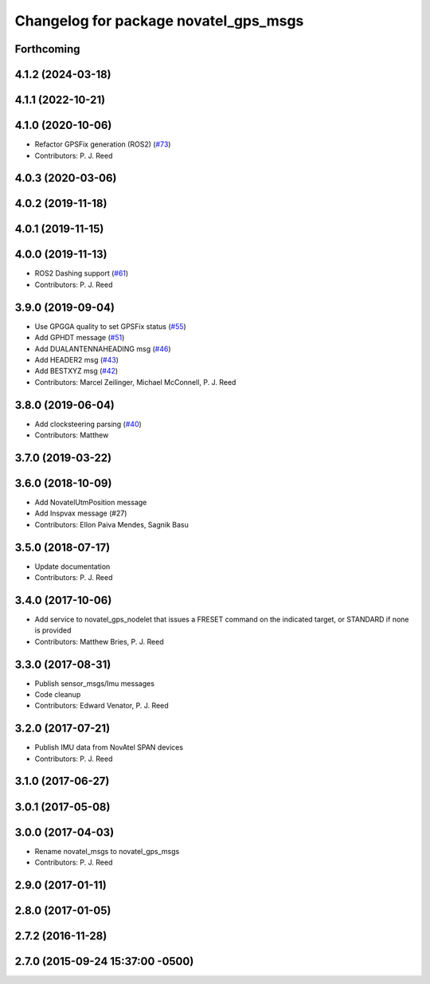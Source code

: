 ^^^^^^^^^^^^^^^^^^^^^^^^^^^^^^^^^^^^^^
Changelog for package novatel_gps_msgs
^^^^^^^^^^^^^^^^^^^^^^^^^^^^^^^^^^^^^^

Forthcoming
-----------

4.1.2 (2024-03-18)
------------------

4.1.1 (2022-10-21)
------------------

4.1.0 (2020-10-06)
------------------
* Refactor GPSFix generation (ROS2) (`#73 <https://github.com/swri-robotics/novatel_gps_driver/issues/73>`_)
* Contributors: P. J. Reed

4.0.3 (2020-03-06)
------------------

4.0.2 (2019-11-18)
------------------

4.0.1 (2019-11-15)
------------------

4.0.0 (2019-11-13)
------------------
* ROS2 Dashing support (`#61 <https://github.com/pjreed/novatel_gps_driver/issues/61>`_)
* Contributors: P. J. Reed

3.9.0 (2019-09-04)
------------------
* Use GPGGA quality to set GPSFix status (`#55 <https://github.com/swri-robotics/novatel_gps_driver/issues/55>`_)
* Add GPHDT message (`#51 <https://github.com/swri-robotics/novatel_gps_driver/issues/51>`_)
* Add DUALANTENNAHEADING msg (`#46 <https://github.com/swri-robotics/novatel_gps_driver/issues/46>`_)
* Add HEADER2 msg (`#43 <https://github.com/swri-robotics/novatel_gps_driver/issues/43>`_)
* Add BESTXYZ msg (`#42 <https://github.com/swri-robotics/novatel_gps_driver/issues/42>`_)
* Contributors: Marcel Zeilinger, Michael McConnell, P. J. Reed

3.8.0 (2019-06-04)
------------------
* Add clocksteering parsing (`#40 <https://github.com/swri-robotics/novatel_gps_driver/issues/40>`_)
* Contributors: Matthew

3.7.0 (2019-03-22)
------------------

3.6.0 (2018-10-09)
------------------
* Add NovatelUtmPosition message
* Add Inspvax message (#27)
* Contributors: Ellon Paiva Mendes, Sagnik Basu

3.5.0 (2018-07-17)
------------------
* Update documentation
* Contributors: P. J. Reed

3.4.0 (2017-10-06)
------------------
* Add service to novatel_gps_nodelet that issues a FRESET command on the indicated target, or STANDARD if none is provided
* Contributors: Matthew Bries, P. J. Reed

3.3.0 (2017-08-31)
------------------
* Publish sensor_msgs/Imu messages
* Code cleanup
* Contributors: Edward Venator, P. J. Reed

3.2.0 (2017-07-21)
------------------
* Publish IMU data from NovAtel SPAN devices
* Contributors: P. J. Reed

3.1.0 (2017-06-27)
------------------

3.0.1 (2017-05-08)
------------------

3.0.0 (2017-04-03)
------------------
* Rename novatel_msgs to novatel_gps_msgs
* Contributors: P. J. Reed

2.9.0 (2017-01-11)
------------------

2.8.0 (2017-01-05)
------------------

2.7.2 (2016-11-28)
------------------

2.7.0 (2015-09-24 15:37:00 -0500)
---------------------------------
